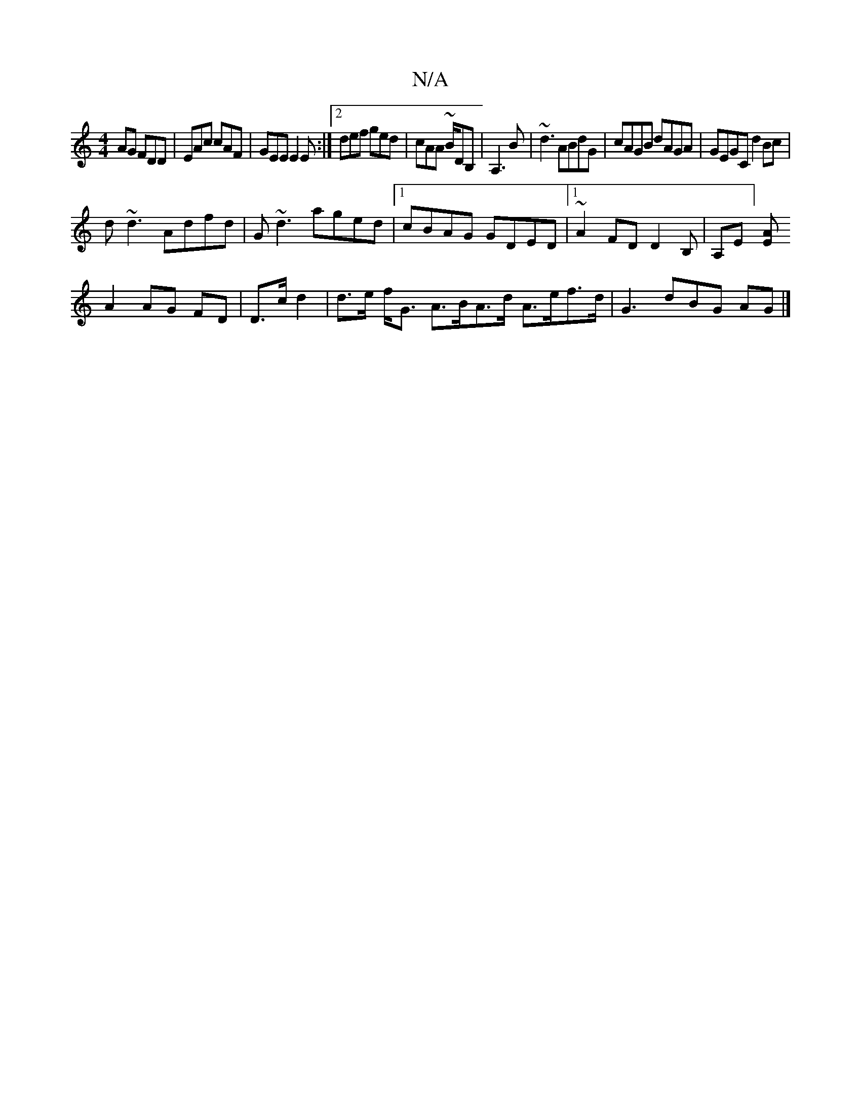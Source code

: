 X:1
T:N/A
M:4/4
R:N/A
K:Cmajor
AG FDD|EAc cAF|GEE E2E:|2 def ged|cAA ~B/D#B,|A,3 B|~d3 ABdG |cAGB dAGA|GEGC d2 Bc|
d~d3 Adfd|G~d3 aged|1 cBAG GDED|1 ~A2FD D2B,-|A,E][EA] 
A2 AG FD|D>c d2 |d>e f<G A>BA>d A>ef>d | G3 dBG AG |]

BdBA 